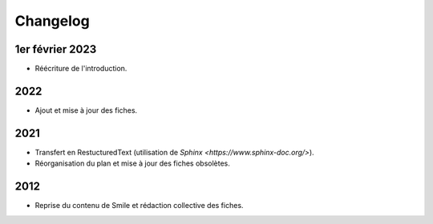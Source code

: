 Changelog
=========

1er février 2023
----------------

- Réécriture de l'introduction.

2022
----

- Ajout et mise à jour des fiches.

2021
-----

- Transfert en RestucturedText (utilisation de `Sphinx <https://www.sphinx-doc.org/>`).
- Réorganisation du plan et mise à jour des fiches obsolètes.

2012
----

- Reprise du contenu de Smile et rédaction collective des fiches.
